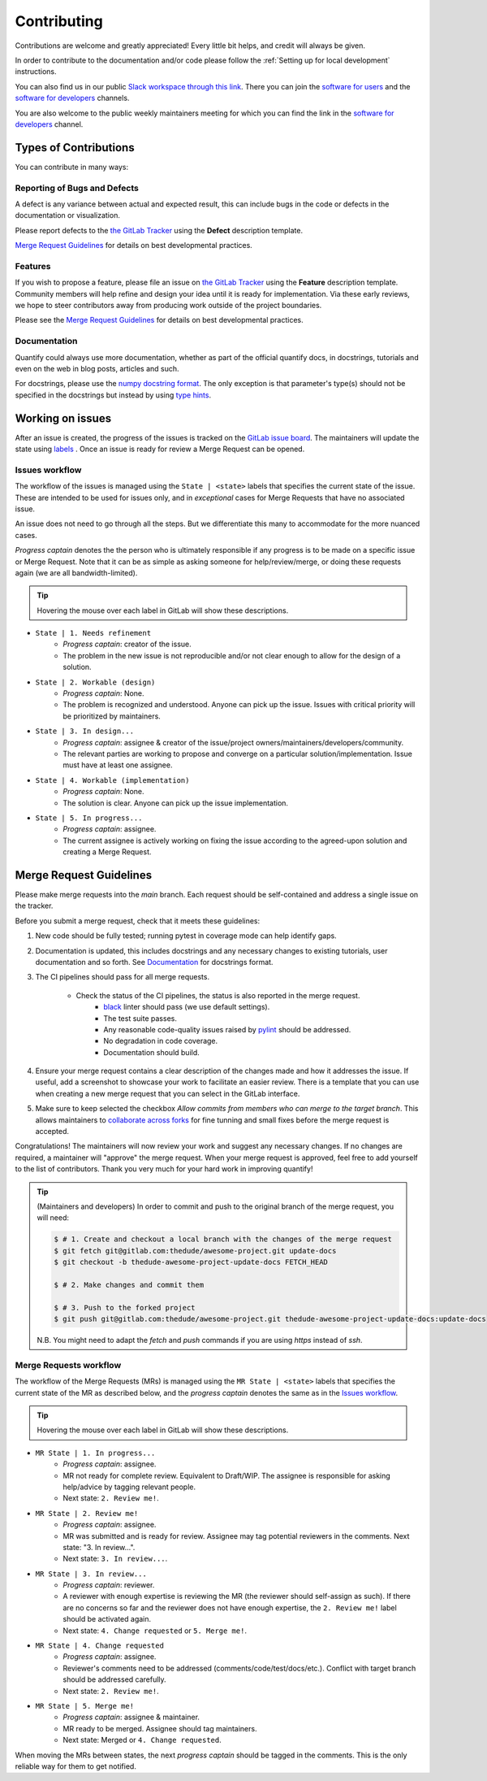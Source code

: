 .. highlight:: console

Contributing
============

Contributions are welcome and greatly appreciated! Every little bit helps, and credit will always be given.

In order to contribute to the documentation and/or code please follow the :ref:`Setting up for local development` instructions.

You can also find us in our public `Slack workspace through this link <https://quantify-hq.slack.com/archives/C01ETDK6P97/p1630597303007700>`_. There you can join the `software for users <https://quantify-hq.slack.com/archives/C01ETDK6P97>`_ and the `software for developers <https://quantify-hq.slack.com/archives/C02DE4ZENNQ>`_ channels.

You are also welcome to the public weekly maintainers meeting for which you can find the link in the `software for developers <https://quantify-hq.slack.com/archives/C02DE4ZENNQ>`_ channel.

Types of Contributions
----------------------

You can contribute in many ways:

Reporting of Bugs and Defects
~~~~~~~~~~~~~~~~~~~~~~~~~~~~~

A defect is any variance between actual and expected result, this can include bugs in the code or defects in the documentation or visualization.

Please report defects to the `the GitLab Tracker <https://gitlab.com/quantify-os/quantify-core/-/issues>`_
using the **Defect** description template.

`Merge Request Guidelines`_ for details on best developmental practices.

Features
~~~~~~~~

If you wish to propose a feature, please file an issue on `the GitLab Tracker <https://gitlab.com/quantify-os/quantify-core/-/issues>`_ using the **Feature** description template. Community members will help refine and design your idea until it is ready for implementation.
Via these early reviews, we hope to steer contributors away from producing work outside of the project boundaries.

Please see the `Merge Request Guidelines`_ for details on best developmental practices.

Documentation
~~~~~~~~~~~~~

Quantify could always use more documentation, whether as part of the official quantify docs, in docstrings, tutorials and even on the web in blog posts, articles and such.

For docstrings, please use the `numpy docstring format <https://numpydoc.readthedocs.io/en/latest/format.html>`_. The only exception is that parameter's type(s) should not be specified in the docstrings but instead by using `type hints <https://docs.python.org/3/library/typing.html>`_.

Working on issues
------------------

After an issue is created, the progress of the issues is tracked on the `GitLab issue board <https://gitlab.com/quantify-os/quantify-core/-/boards>`_.
The maintainers will update the state using `labels <https://gitlab.com/quantify-os/quantify-core/-/labels>`_ .
Once an issue is ready for review a Merge Request can be opened.

Issues workflow
~~~~~~~~~~~~~~~

The workflow of the issues is managed using the ``State | <state>`` labels that specifies the current state of the issue. These are intended to be used for issues only, and in *exceptional* cases for Merge Requests that have no associated issue.

An issue does not need to go through all the steps. But we differentiate this many to accommodate for the more nuanced cases.

*Progress captain* denotes the the person who is ultimately responsible if any progress is to be made on a specific issue or Merge Request. Note that it can be as simple as asking someone for help/review/merge, or doing these requests again (we are all bandwidth-limited).

.. tip:: Hovering the mouse over each label in GitLab will show these descriptions.

- ``State | 1. Needs refinement``
    - *Progress captain*: creator of the issue.
    - The problem in the new issue is not reproducible and/or not clear enough to allow for the design of a solution.
- ``State | 2. Workable (design)``
    - *Progress captain*: None.
    - The problem is recognized and understood. Anyone can pick up the issue. Issues with critical priority will be prioritized by maintainers.
- ``State | 3. In design...``
    - *Progress captain*: assignee & creator of the issue/project owners/maintainers/developers/community.
    - The relevant parties are working to propose and converge on a particular solution/implementation. Issue must have at least one assignee.
- ``State | 4. Workable (implementation)``
    - *Progress captain*: None.
    - The solution is clear. Anyone can pick up the issue implementation.
- ``State | 5. In progress...``
    - *Progress captain*: assignee.
    - The current assignee is actively working on fixing the issue according to the agreed-upon solution and creating a Merge Request.

Merge Request Guidelines
------------------------

Please make merge requests into the *main* branch. Each request should be self-contained and address a single issue on the tracker.

Before you submit a merge request, check that it meets these guidelines:

1. New code should be fully tested; running pytest in coverage mode can help identify gaps.
#. Documentation is updated, this includes docstrings and any necessary changes to existing tutorials, user documentation and so forth. See `Documentation`_ for docstrings format.
#. The CI pipelines should pass for all merge requests.

    - Check the status of the CI pipelines, the status is also reported in the merge request.
        - `black <https://github.com/psf/black>`_ linter should pass (we use default settings).
        - The test suite passes.
        - Any reasonable code-quality issues raised by `pylint <https://pylint.readthedocs.io/en/latest/index.html>`_ should be addressed.
        - No degradation in code coverage.
        - Documentation should build.

#. Ensure your merge request contains a clear description of the changes made and how it addresses the issue. If useful, add a screenshot to showcase your work to facilitate an easier review. There is a template that you can use when creating a new merge request that you can select in the GitLab interface.
#. Make sure to keep selected the checkbox `Allow commits from members who can merge to the target branch`. This allows maintainers to `collaborate across forks <https://docs.gitlab.com/ee/user/project/merge_requests/allow_collaboration.html>`_ for fine tunning and small fixes before the merge request is accepted.

Congratulations! The maintainers will now review your work and suggest any necessary changes.
If no changes are required, a maintainer will "approve" the merge request.
When your merge request is approved, feel free to add yourself to the list of contributors.
Thank you very much for your hard work in improving quantify!

.. tip::

    (Maintainers and developers)
    In order to commit and push to the original branch of the merge request, you will need:

    .. code-block::

        $ # 1. Create and checkout a local branch with the changes of the merge request
        $ git fetch git@gitlab.com:thedude/awesome-project.git update-docs
        $ git checkout -b thedude-awesome-project-update-docs FETCH_HEAD

        $ # 2. Make changes and commit them

        $ # 3. Push to the forked project
        $ git push git@gitlab.com:thedude/awesome-project.git thedude-awesome-project-update-docs:update-docs

    N.B. You might need to adapt the `fetch` and `push` commands if you are using `https` instead of `ssh`.

Merge Requests workflow
~~~~~~~~~~~~~~~~~~~~~~~

The workflow of the Merge Requests (MRs) is managed using the ``MR State | <state>`` labels that specifies the current state of the MR as described below, and the *progress captain* denotes the same as in the `Issues workflow`_.

.. tip:: Hovering the mouse over each label in GitLab will show these descriptions.

- ``MR State | 1. In progress...``
    - *Progress captain*: assignee.
    - MR not ready for complete review. Equivalent to Draft/WIP. The assignee is responsible for asking help/advice by tagging relevant people.
    - Next state: ``2. Review me!``.
- ``MR State | 2. Review me!``
    - *Progress captain*: assignee.
    - MR was submitted and is ready for review. Assignee may tag potential reviewers in the comments. Next state: "3. In review...".
    - Next state: ``3. In review...``.
- ``MR State | 3. In review...``
    - *Progress captain*: reviewer.
    - A reviewer with enough expertise is reviewing the MR (the reviewer should self-assign as such). If there are no concerns so far and the reviewer does not have enough expertise, the ``2. Review me!`` label should be activated again.
    - Next state: ``4. Change requested`` or ``5. Merge me!``.
- ``MR State | 4. Change requested``
    - *Progress captain*: assignee.
    - Reviewer's comments need to be addressed (comments/code/test/docs/etc.). Conflict with target branch should be addressed carefully.
    - Next state: ``2. Review me!``.
- ``MR State | 5. Merge me!``
    - *Progress captain*: assignee & maintainer.
    - MR ready to be merged. Assignee should tag maintainers.
    - Next state: Merged or ``4. Change requested``.

When moving the MRs between states, the next *progress captain* should be tagged in the comments. This is the only reliable way for them to get notified.
